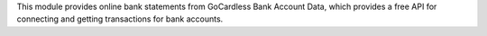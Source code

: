 This module provides online bank statements from GoCardless Bank Account Data,
which provides a free API for connecting and getting transactions for bank
accounts.
